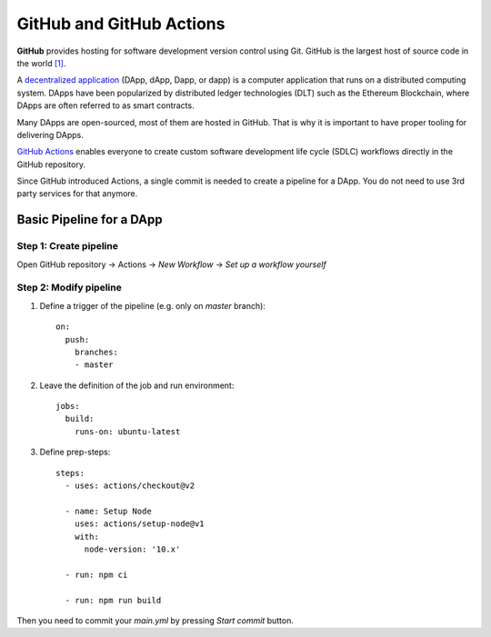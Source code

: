 
=========================
GitHub and GitHub Actions
=========================

.. image:: ../assets/github-os.jpg
    :width: 280px
    :align: center

**GitHub** provides hosting for software development version control using Git. GitHub is the largest host of source code in the world `[1] <https://en.wikipedia.org/wiki/GitHub#cite_note-11>`_.

A `decentralized application <https://en.wikipedia.org/wiki/Decentralized_application>`_ (DApp, dApp, Dapp, or dapp) is a computer application that runs on a distributed computing system. DApps have been popularized by distributed ledger technologies (DLT) such as the Ethereum Blockchain, where DApps are often referred to as smart contracts.

Many DApps are open-sourced, most of them are hosted in GitHub. That is why it is important to have proper tooling for delivering DApps.

.. image:: ../assets/github-actions.jpg
    :width: 200px
    :align: center

`GitHub Actions <https://github.com/features/actions>`_ enables everyone to create custom software development life cycle (SDLC) workflows directly in the GitHub repository.

Since GitHub introduced Actions, a single commit is needed to create a pipeline for a DApp. You do not need to use 3rd party services for that anymore.

Basic Pipeline for a DApp
-------------------------

Step 1: Create pipeline
***********************

Open GitHub repository -> Actions -> `New Workflow` -> `Set up a workflow yourself`

.. image:: ../assets/create-pipeline.png
    :align: center

Step 2: Modify pipeline
***********************

1. Define a trigger of the pipeline (e.g. only on `master` branch)::

    on:
      push:
        branches:
        - master


2. Leave the definition of the job and run environment::

    jobs:
      build:
        runs-on: ubuntu-latest


3. Define prep-steps::

    steps:
      - uses: actions/checkout@v2

      - name: Setup Node
        uses: actions/setup-node@v1
        with:
          node-version: '10.x'
  
      - run: npm ci
  
      - run: npm run build

Then you need to commit your `main.yml` by pressing `Start commit` button.
